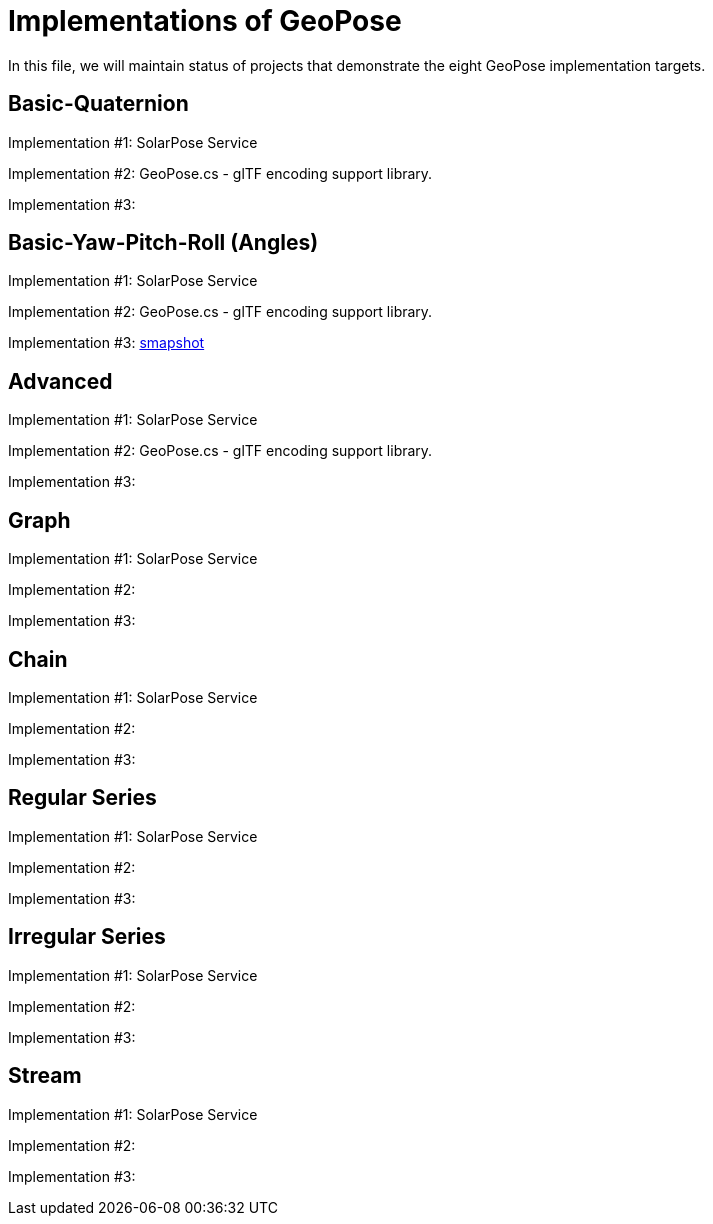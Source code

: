 # Implementations of GeoPose

In this file, we will maintain status of projects that demonstrate the eight GeoPose implementation targets.

## Basic-Quaternion

Implementation #1: SolarPose Service

Implementation #2: GeoPose.cs - glTF encoding support library.

Implementation #3:

## Basic-Yaw-Pitch-Roll (Angles)

Implementation #1: SolarPose Service

Implementation #2: GeoPose.cs - glTF encoding support library.

Implementation #3: https://smapshot.heig-vd.ch/[smapshot]

## Advanced

Implementation #1: SolarPose Service

Implementation #2:  GeoPose.cs - glTF encoding support library.

Implementation #3:

## Graph

Implementation #1: SolarPose Service

Implementation #2:

Implementation #3:

## Chain

Implementation #1: SolarPose Service

Implementation #2:

Implementation #3:

## Regular Series

Implementation #1: SolarPose Service

Implementation #2:

Implementation #3:

## Irregular Series

Implementation #1: SolarPose Service

Implementation #2:

Implementation #3:

## Stream

Implementation #1: SolarPose Service

Implementation #2:

Implementation #3:
